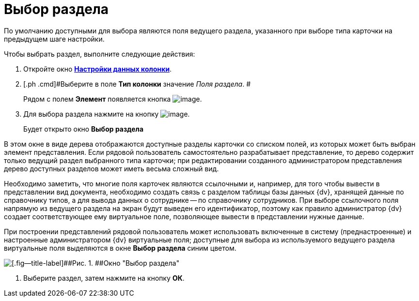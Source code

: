 = Выбор раздела

По умолчанию доступными для выбора являются поля ведущего раздела, указанного при выборе типа карточки на предыдущем шаге настройки.

Чтобы выбрать раздел, выполните следующие действия:

. [.ph .cmd]#Откройте окно xref:SettingView_Settings_Elements_Columns.html#task_m2v_1rn_g4__column_data[[.keyword .wintitle]*Настройки данных колонки*].#
. [.ph .cmd]#Выберите в поле *Тип колонки* значение _Поля раздела_. #
+
Рядом с полем *Элемент* появляется кнопка image:Buttons/Select.png[image].
. [.ph .cmd]#Для выбора раздела нажмите на кнопку image:Buttons/Select.png[image].#
+
Будет открыто окно [.keyword .wintitle]*Выбор раздела*

В этом окне в виде дерева отображаются доступные разделы карточки со списком полей, из которых может быть выбран элемент представления. Если рядовой пользователь самостоятельно разрабатывает представление, то дерево содержит только ведущий раздел выбранного типа карточки; при редактировании созданного администратором представления дерево доступных разделов может иметь весьма сложный вид.

Необходимо заметить, что многие поля карточек являются ссылочными и, например, для того чтобы вывести в представлении вид документа, необходимо создать связь с разделом таблицы базы данных {dv}, хранящей данные по справочнику типов, а для вывода данных о сотруднике -- по справочнику сотрудников. При выборе ссылочного поля напрямую из ведущего раздела на экран будут выведен его идентификатор, поэтому как правило администратор {dv} создает соответствующее ему виртуальное поле, позволяющее вывести в представлении нужные данные.

При построении представлений рядовой пользователь может использовать включенные в систему (преднастроенные) и настроенные администратором {dv} виртуальные поля; доступные для выбора из используемого ведущего раздела виртуальные поля выделяются в окне [.keyword .wintitle]*Выбор раздела* синим цветом.

image::Select_Item.png[[.fig--title-label]##Рис. 1. ##Окно "Выбор раздела"]
. [.ph .cmd]#Выберите раздел, затем нажмите на кнопку *ОК*.#

